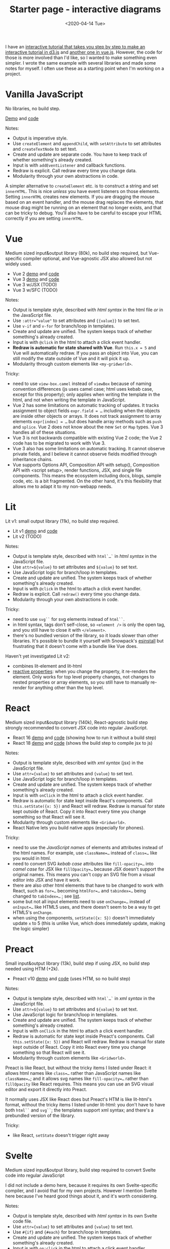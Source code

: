 #+title: Starter page - interactive diagrams
#+date: <2020-04-14 Tue>

I have an [[href:/making-of/line-drawing/][interactive tutorial that takes you step by step to make an interactive tutorial in d3.js]] and [[href:/making-of/circle-drawing/][another one in vue.js]].  However, the code for those is more involved than I'd like, so I wanted to make something even simpler. I wrote the same example with several libraries and made some notes for myself. I often use these as a starting point when I'm working on a project.

* Vanilla JavaScript
:PROPERTIES:
:CUSTOM_ID: vanillajs
:END:

No libraries, no build step.

[[./vanilla/][Demo]] and [[https://github.com/redblobgames/2014-starter-page/tree/master/vanilla][code]]

Notes:

- Output is imperative style. 
- Use ~createElement~ and ~appendChild~, with ~setAttribute~ to set attributes and ~createTextNode~ to set text. 
- Create and update are separate code. You have to keep track of whether something's already created.
- Input is with ~addEventListener~ and callback functions.
- Redraw is explicit. Call redraw every time you change data.
- Modularity through your own abstractions in code.

A simpler alternative to  ~createElement~ etc. is to construct a string and set =innerHTML=. This is nice /unless/ you have event listeners on those elements. Setting =innerHTML= creates new elements. If you are dragging the mouse based on an event handler, and the mouse drag replaces the elements, that mouse drag might be running on an element that no longer exists, and that can be tricky to debug. You'll also have to be careful to escape your HTML correctly if you are setting =innerHTML=.

* Vue
:PROPERTIES:
:CUSTOM_ID: vue
:END:

Medium sized input&output library (80k), no build step required, but Vue-specific compiler optional, and Vue-agnostic JSX also allowed but not widely used.

- Vue 2 [[./vue-v2-html/][demo]] and [[https://github.com/redblobgames/2014-starter-page/tree/master/vue-v2-html][code]]
- Vue 3 [[./vue-v3-html/][demo]] and [[https://github.com/redblobgames/2014-starter-page/tree/master/vue-v3-html][code]]
- Vue 3 w/JSX (TODO)
- Vue 3 w/SFC (TODO)

Notes:

- Output is template style, described with /html syntax/ in the html file /or/ in the JavaScript file.
- Use ~:attr="value"~ to set attributes and ~{{value}}~ to set text.
- Use ~v-if~ and ~v-for~ for branch/loop in templates.
- Create and update are unified. The system keeps track of whether something's already created.
- Input is with ~@click~ in the html to attach a click event handler. 
- *Redraw is automatic for state shared with Vue*. Run ~this.x = 5~ and Vue will automatically redraw. If you pass an object into Vue, you can still modify the state outside of Vue and it will pick it up.
- Modularity through custom elements like ~<my-gridworld>~.

Tricky:

- need to use ~view-box.camel~ instead of ~viewBox~ because of naming convention differences (js uses camel case; html uses kebab case, except for this property); only applies when writing the template in the html, and not when writing the template in JavaScript.
- Vue 2 has some limitations on automatic tracking of updates. It tracks assignment to object fields ~expr.field = …~ including when the objects are inside other objects or arrays. It does not track assignment to array elements ~expr[index] = …~ but does handle array methods such as =push= and =splice=. Vue 2 does not know about the new =Set= or =Map= types. Vue 3 handles all of these situations.
- Vue 3 is not backwards compatible with existing Vue 2 code; the Vue 2 code has to be migrated to work with Vue 3.
- Vue 3 also has some limitations on automatic tracking. It cannot observe private fields, and I believe it cannot observe fields modified through inheritance chains.
- Vue supports Options API, Composition API with setup(), Composition API with <script setup>, render functions, JSX, and single file components. This means the ecosystem including docs, blogs, sample code, etc. is a bit fragmented. On the other hand, it's this flexibility that allows me to adapt it to my non-webapp needs.

* Lit
:PROPERTIES:
:CUSTOM_ID: lit
:END:

Lit v1: small output library (11k), no build step required.

- Lit v1 [[./lit-v1/][demo]] and [[https://github.com/redblobgames/2014-starter-page/tree/master/lit-v1][code]]
- Lit v2 (TODO)

Notes:

- Output is template style, described with ~html`…`~ in /html syntax/ in the JavaScript file.
- Use ~attr=${value}~ to set attributes and ~${value}~ to set text.
- Use JavaScript logic for branch/loop in templates.
- Create and update are unified. The system keeps track of whether something's already created.
- Input is with ~@click~ in the html to attach a click event handler.
- Redraw is explicit. Call ~redraw()~ every time you change data.
- Modularity through your own abstractions in code.

Tricky:

- need to use ~svg``~ for svg elements instead of ~html``~.
- in html syntax, tags don't self-close, so ~<element />~ is only the open tag, and you still have to close it with ~</element>~.
- there's no bundled version of the library, so it loads slower than other libraries. It's possible to bundle it yourself with Snowpack's [[https://www.npmjs.com/package/esinstall][esinstall]] but frustrating that it doesn't come with a bundle like Vue does.

Haven't yet investigated Lit v2:
- combines lit-element and lit-html
- [[https://lit.dev/docs/components/properties/#mutating-properties][reactive properties]]: when you change the property, it re-renders the element. Only works for top level property changes, not changes to nested properties or array elements, so you still have to manually re-render for anything other than the top level.

* React
:PROPERTIES:
:CUSTOM_ID: react
:END:

Medium sized input&output library (140k), React-agnostic build step strongly recommended to convert JSX code into regular JavaScript.

- React 16 [[./react-v16-jsx/][demo]] and [[https://github.com/redblobgames/2014-starter-page/tree/master/react-v16-jsx][code]] (showing how to run it without a build step)
- React 18 [[./react-v18-jsx/][demo]] and [[https://github.com/redblobgames/2014-starter-page/tree/master/react-v18-jsx][code]] (shows the build step to compile jsx to js)

Notes:

- Output is template style, described with /xml syntax/ (jsx) in the JavaScript file.
- Use ~attr={value}~ to set attributes and ~{value}~ to set text.
- Use JavaScript logic for branch/loop in templates.
- Create and update are unified. The system keeps track of whether something's already created.
- Input is with ~onClick~ in the html to attach a click event handler. 
- Redraw is automatic for state kept inside React's components. Call ~this.setState({x: 5})~ and React will redraw. Redraw is manual for state kept outside of React. Copy it into React every time you change something so that React will see it.
- Modularity through custom elements like ~<Gridworld>~.
- React Native lets you build native apps (especially for phones).

Tricky:

- need to use the /JavaScript names/ of elements and attributes instead of the html names. For example, use ~className=…~ instead of ~class=…~ like you would in html.
- need to convert SVG /kebab case/ attributes like ~fill-opacity=…~ into /camel case/ for JSX like ~fillOpacity=…~ because JSX doesn't support the original names. This means you can't copy an SVG file from a visual editor into JSX and have it work.
- there are also other html elements that have to be changed to work with React, such as ~for=…~ becoming ~htmlFor=…~ and ~tabindex=…~ being changed to ~tabIndex=…~ ; see [[https://reactjs.org/docs/dom-elements.html][list]].
- some but not all input elements need to use ~onChange=…~ instead of ~onInput=…~ like HTML5 uses, and there doesn't seem to be a way to get HTML5's =onChange=.
- when using the components, ~setState({x: 5})~ doesn't immediately update =x= to 5 (this is unlike Vue, which does immediately update, making the logic simpler)

* Preact
:PROPERTIES:
:CUSTOM_ID: preact
:END:

Small input&output library (13k), build step if using JSX, no build step needed using HTM (+2k).

- Preact v10 [[./preact-v10-htm/][demo]] and [[https://github.com/redblobgames/2014-starter-page/tree/master/preact-v10-htm][code]] (uses HTM, so no build step)

Notes:

- Output is template style, described with ~html`…`~ in /xml syntax/ in the JavaScript file.
- Use ~attr=${value}~ to set attributes and ~${value}~ to set text.
- Use JavaScript logic for branch/loop in templates.
- Create and update are unified. The system keeps track of whether something's already created.
- Input is with ~onClick~ in the html to attach a click event handler. 
- Redraw is automatic for state kept inside Preact's components. Call ~this.setState({x: 5})~ and React will redraw. Redraw is manual for state kept outside of React. Copy it into React every time you change something so that React will see it.
- Modularity through custom elements like ~<Gridworld>~.

Preact is like React, but without the tricky items I listed under React: it allows html names like ~class=…~ rather than JavaScript names like ~className=…~; and it allows svg names like ~fill-opacity=…~ rather than ~fillOpacity~ like React requires. This means you can use an SVG visual editor and export it directly into Preact.

It normally uses JSX like React does but Preact's HTM is like lit-html's format, without the tricky items I listed under lit-html: you don't have to have both ~html``~ and ~svg``~; the templates support xml syntax; and there's a prebundled version of the library.

Tricky:

- like React, ~setState~ doesn't trigger right away

* Svelte
:PROPERTIES:
:CUSTOM_ID: svelte
:END:

Medium sized input&output library, build step required to convert Svelte code into regular JavaScript

I did not include a demo here, because it requires its own Svelte-specific compiler, and I avoid that for my own projects. However I mention Svelte here because I've heard good things about it, and it's worth considering.

Notes:

- Output is template style, described with /html syntax/ in its own Svelte code file.
- Use ~attr={value}~ to set attributes and ~{value}~ to set text.
- Use ~#{if}~ and ~{#each}~ for branch/loop in templates.
- Create and update are unified. The system keeps track of whether something's already created.
- Input is with ~on:click~ in the html to attach a click event handler. 
- Redraw is automatic for state kept inside Svelte. It tracks top level changes to your underlying data and automatically redraws.
- Modularity through custom elements like ~<Gridworld>~.

Tricky: 

- Svelte tracks changes based on assignment statements, but not methods like =push=.

* ObservableHQ
:PROPERTIES:
:CUSTOM_ID: observablehq
:END:

/Notebook/ style interface, where top level definitions become reactive in other expressions. Think spreadsheets.

[[https://observablehq.com/@redblobgames/breadth-first-search-demo][Demo]] partially implemented ; see source by clicking to the left of any cell.

- Output is template style, described with ~html`…`~ in the notebook
- Use ~attr=${value}~ to set attributes and ~${value}~ to set text.
- Redraw is automatic for top-level definitions.

Tricky:

- custom ~viewof~ syntax if you want to have output cells also provide input (e.g. drawing on the grid)

* My thoughts
:PROPERTIES:
:CUSTOM_ID: my-thoughts
:END:

The main idea with templates is that instead of writing /commands/ to generate html, we /describe/ the html we want, with some placeholders for values that come from JavaScript values. For example:

#+begin_src xml
<rect fill=red x=${col} y=${row} width=1 height=1 />
#+end_src

Compare this to the vanilla approach:

#+begin_src js
let rect = document.createElementNS("http://www.w3.org/2000/svg", 'rect");
rect.setAttribute("fill", "red");
rect.setAttribute("x", col);
rect.setAttribute("y", row);
rect.setAttribute("width", 1);
rect.setAttribute("height", 1);
svg.appendChild(rect);
#+end_src

or the d3.js approach:

#+begin_src js
let rect = svg.append("rect")
              .attr("fill", "red")
              .attr("x", col)
              .attr("y", row)
              .attr("width", 1)
              .attr("height", 1);
#+end_src

I find templates to be a big win. The major libraries in this space (React, Vue, Svelte, Preact, lit-html) all use templates, but the details differ.

#+begin_src xml
<!-- react/preact/vue with jsx -->
<rect fill=red x={col} y={row} width=1 height=1 />
<!-- vue templates -->
<rect fill=red :x="col" :y="row" width=1 height=1 />
<!-- lit-html, and react/preact with htm -->
<rect fill=red x=${col} y=${row} width=1 height=1 />
#+end_src

There's some difference in how the templates are written. React uses an extension of JavaScript called JSX to allow you to write html in your JavaScript. You run a React-agnostic compiler to translate that into regular JavaScript. Vue reads HTML from your document, or in strings in the source code, or you can use a Vue-specific compiler to compile Vue "SFC" syntax. Lit-html uses a relatively new feature, JavaScript template literals. Preact normally uses JSX but there's an option to use HTM template literals. Svelte uses a Svelte-specific compiler to compile code into regular JavaScript.

In addition, React, Preact, Vue, and Svelte offer a /component/ system that allows you to create custom elements like ~<GridWorld>~ that are then expanded into HTML. Lit-html doesn't do this, and instead leaves that to a separate library, LitElement. For my small projects, the component system doesn't help me, as I can use regular JavaScript functions and classes instead. However, for larger projects, it provides some modularity and also allows you to reuse components that others have written. LitElement uses standard web components that can be used with any other system, whereas React, Preact, Vue, Svelte components can only be used within their own system.

https://component-party.dev/ shows a comparison of the syntax used across Svelte, React, Vue, and others.

For my own projects, I want to be able to use libraries *without a build step* and/or without node.js. Although React can be used without a build step, it's designed to be used with one, and the docs not only say you need to use node.js and a build step, they also recommend you adopt a bigger framework. Svelte also requires a build step. Vue, Preact, and Lit prominently mention being able to run without a build step in their "getting started" docs. *I use Vue* most often in my projects, and [[href:/making-of/circle-drawing/][have a tutorial showing how I use it for interactive diagrams]].

#+begin_export html
<x:footer>
  Created 10 Apr 2020; &#160;
  <!-- hhmts start -->Last modified: 05 May 2023<!-- hhmts end -->
</x:footer>
#+end_export
